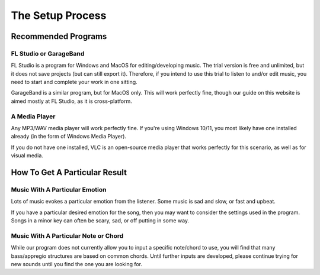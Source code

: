 The Setup Process
=============================

Recommended Programs
-----------------------------

FL Studio or GarageBand
~~~~~~~~~~~~~~~~~~~~~~~~~~~~~

FL Studio is a program for Windows and MacOS for editing/developing music. The trial version is free and unlimited, but it does not save projects (but can still export it). Therefore, if you intend to use this trial to listen to and/or edit music, you need to start and complete your work in one sitting.

GarageBand is a similar program, but for MacOS only. This will work perfectly fine, though our guide on this website is aimed mostly at FL Studio, as it is cross-platform.

A Media Player
~~~~~~~~~~~~~~~~~~~~~~~~~~~~~

Any MP3/WAV media player will work perfectly fine. If you're using Windows 10/11, you most likely have one installed already (in the form of Windows Media Player). 

If you do not have one installed, VLC is an open-source media player that works perfectly for this scenario, as well as for visual media.


How To Get A Particular Result
---------------------------------

Music With A Particular Emotion
~~~~~~~~~~~~~~~~~~~~~~~~~~~~~~~~

Lots of music evokes a particular emotion from the listener. Some music is sad and slow, or fast and upbeat.  

If you have a particular desired emotion for the song, then you may want to consider the settings used in the program. Songs in a minor key can often be scary, sad, or off putting in some way. 


Music With A Particular Note or Chord
~~~~~~~~~~~~~~~~~~~~~~~~~~~~~~~~~~~~~~~~

While our program does not currently allow you to input a specific note/chord to use, you will find that many bass/appregio structures are based on common chords. Until further inputs are developed, please continue trying for new sounds until you find the one you are looking for.
